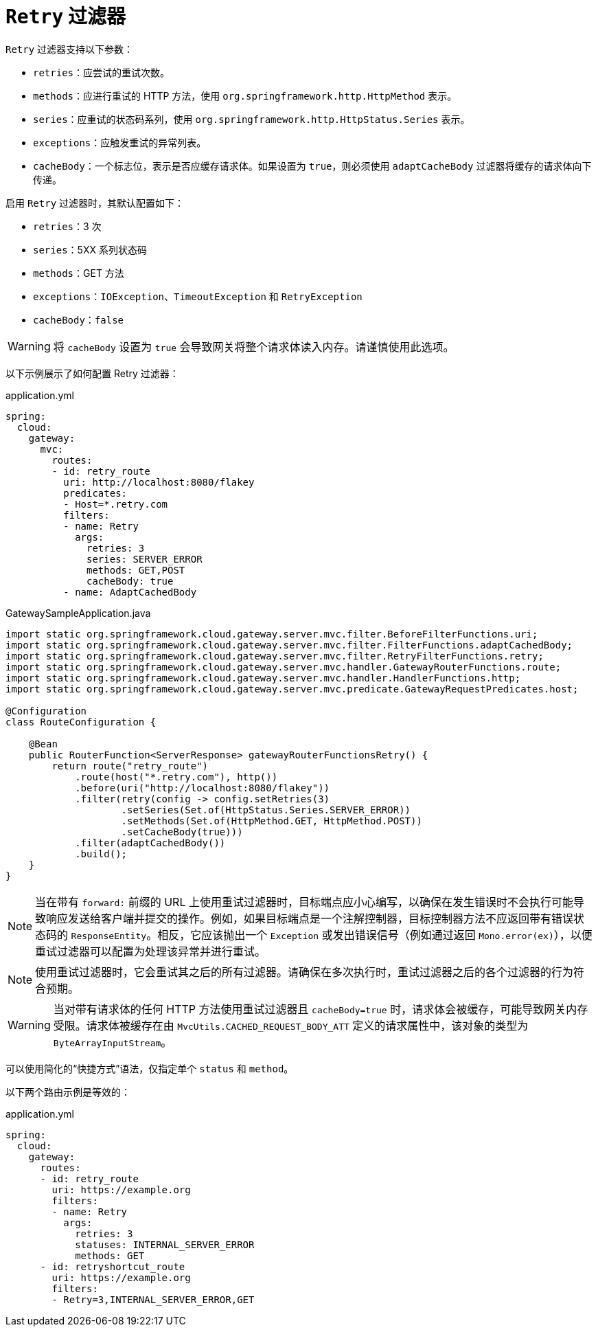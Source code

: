 [[retry-filter]]
= `Retry` 过滤器

`Retry` 过滤器支持以下参数：

* `retries`：应尝试的重试次数。
//TODO: implement statuses
//* `statuses`：应进行重试的 HTTP 状态码，使用 `org.springframework.http.HttpStatus` 表示。
* `methods`：应进行重试的 HTTP 方法，使用 `org.springframework.http.HttpMethod` 表示。
* `series`：应重试的状态码系列，使用 `org.springframework.http.HttpStatus.Series` 表示。
* `exceptions`：应触发重试的异常列表。
* `cacheBody`：一个标志位，表示是否应缓存请求体。如果设置为 `true`，则必须使用 `adaptCacheBody` 过滤器将缓存的请求体向下传递。
//* `backoff`：配置的指数退避策略用于重试。
//重试将在 `firstBackoff * (factor ^ n)` 的退避间隔后执行，其中 `n` 是重试次数。
//如果配置了 `maxBackoff`，应用的最大退避时间将限制为 `maxBackoff`。
//如果 `basedOnPreviousValue` 为 true，则退避时间按 `prevBackoff * factor` 计算。

启用 `Retry` 过滤器时，其默认配置如下：

* `retries`：3 次
* `series`：5XX 系列状态码
* `methods`：GET 方法
* `exceptions`：`IOException`、`TimeoutException` 和 `RetryException`
* `cacheBody`：`false`
//* `backoff`：禁用

WARNING: 将 `cacheBody` 设置为 `true` 会导致网关将整个请求体读入内存。请谨慎使用此选项。

以下示例展示了如何配置 Retry 过滤器：

.application.yml
[source,yaml]
----
spring:
  cloud:
    gateway:
      mvc:
        routes:
        - id: retry_route
          uri: http://localhost:8080/flakey
          predicates:
          - Host=*.retry.com
          filters:
          - name: Retry
            args:
              retries: 3
              series: SERVER_ERROR
              methods: GET,POST
              cacheBody: true
          - name: AdaptCachedBody
----

.GatewaySampleApplication.java
[source,java]
----
import static org.springframework.cloud.gateway.server.mvc.filter.BeforeFilterFunctions.uri;
import static org.springframework.cloud.gateway.server.mvc.filter.FilterFunctions.adaptCachedBody;
import static org.springframework.cloud.gateway.server.mvc.filter.RetryFilterFunctions.retry;
import static org.springframework.cloud.gateway.server.mvc.handler.GatewayRouterFunctions.route;
import static org.springframework.cloud.gateway.server.mvc.handler.HandlerFunctions.http;
import static org.springframework.cloud.gateway.server.mvc.predicate.GatewayRequestPredicates.host;

@Configuration
class RouteConfiguration {

    @Bean
    public RouterFunction<ServerResponse> gatewayRouterFunctionsRetry() {
        return route("retry_route")
            .route(host("*.retry.com"), http())
            .before(uri("http://localhost:8080/flakey"))
            .filter(retry(config -> config.setRetries(3)
                    .setSeries(Set.of(HttpStatus.Series.SERVER_ERROR))
                    .setMethods(Set.of(HttpMethod.GET, HttpMethod.POST))
                    .setCacheBody(true)))
            .filter(adaptCachedBody())
            .build();
    }
}
----

NOTE: 当在带有 `forward:` 前缀的 URL 上使用重试过滤器时，目标端点应小心编写，以确保在发生错误时不会执行可能导致响应发送给客户端并提交的操作。例如，如果目标端点是一个注解控制器，目标控制器方法不应返回带有错误状态码的 `ResponseEntity`。相反，它应该抛出一个 `Exception` 或发出错误信号（例如通过返回 `Mono.error(ex)`），以便重试过滤器可以配置为处理该异常并进行重试。

NOTE: 使用重试过滤器时，它会重试其之后的所有过滤器。请确保在多次执行时，重试过滤器之后的各个过滤器的行为符合预期。

WARNING: 当对带有请求体的任何 HTTP 方法使用重试过滤器且 `cacheBody=true` 时，请求体会被缓存，可能导致网关内存受限。请求体被缓存在由 `MvcUtils.CACHED_REQUEST_BODY_ATT` 定义的请求属性中，该对象的类型为 `ByteArrayInputStream`。

可以使用简化的“快捷方式”语法，仅指定单个 `status` 和 `method`。

以下两个路由示例是等效的：

.application.yml
[source,yaml]
----
spring:
  cloud:
    gateway:
      routes:
      - id: retry_route
        uri: https://example.org
        filters:
        - name: Retry
          args:
            retries: 3
            statuses: INTERNAL_SERVER_ERROR
            methods: GET
      - id: retryshortcut_route
        uri: https://example.org
        filters:
        - Retry=3,INTERNAL_SERVER_ERROR,GET
----